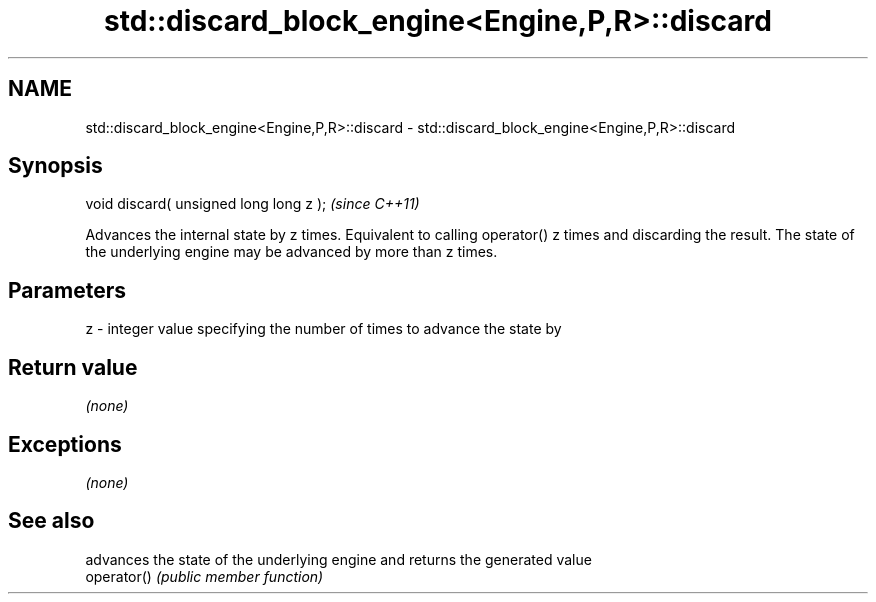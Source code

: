 .TH std::discard_block_engine<Engine,P,R>::discard 3 "2020.03.24" "http://cppreference.com" "C++ Standard Libary"
.SH NAME
std::discard_block_engine<Engine,P,R>::discard \- std::discard_block_engine<Engine,P,R>::discard

.SH Synopsis

  void discard( unsigned long long z );  \fI(since C++11)\fP

  Advances the internal state by z times. Equivalent to calling operator() z times and discarding the result. The state of the underlying engine may be advanced by more than z times.

.SH Parameters


  z - integer value specifying the number of times to advance the state by


.SH Return value

  \fI(none)\fP

.SH Exceptions

  \fI(none)\fP

.SH See also


             advances the state of the underlying engine and returns the generated value
  operator() \fI(public member function)\fP




